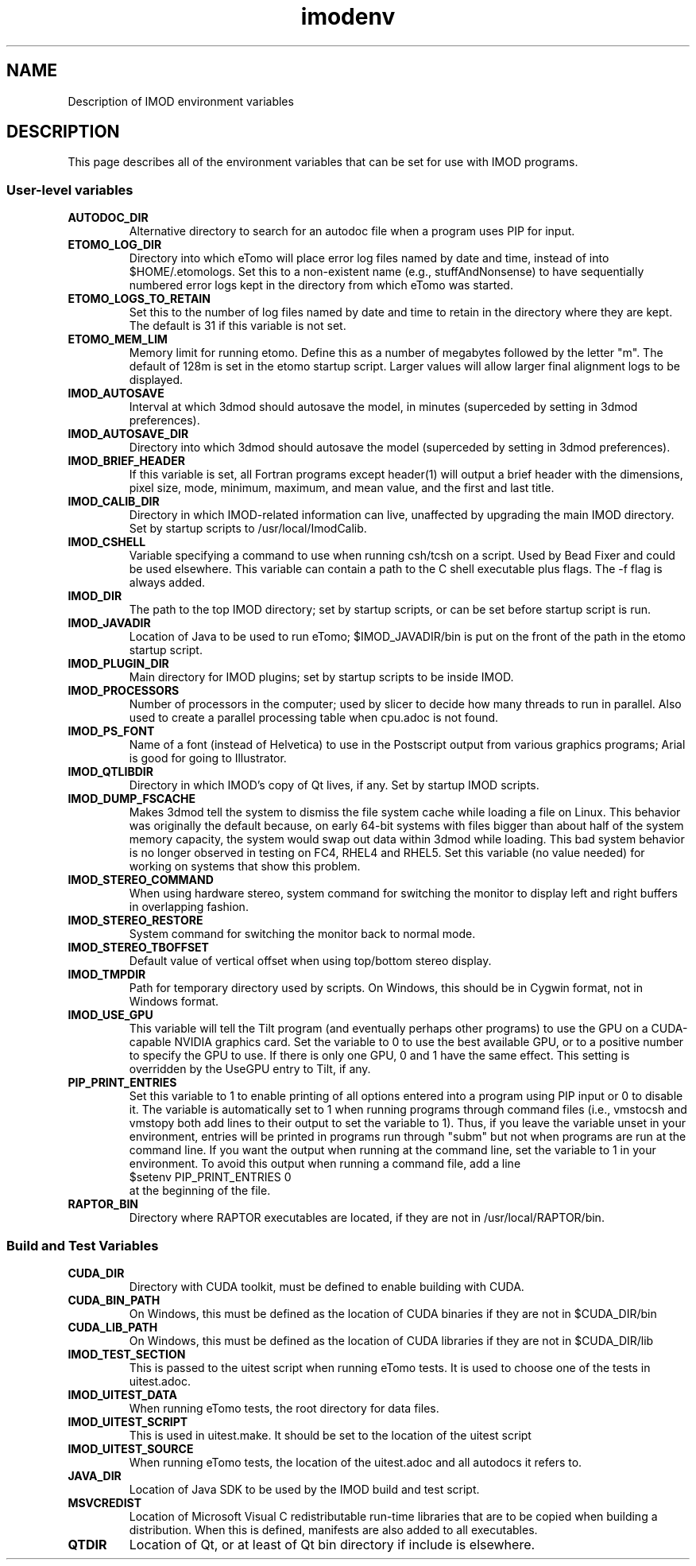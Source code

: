.TH imodenv 1 3.10 BL3DEMC
.na
.nh

.SH NAME
Description of IMOD environment variables

.SH DESCRIPTION
This page describes all of the environment variables that can be set for use
with IMOD programs.

.SS User-level variables

.TP
.B AUTODOC_DIR
Alternative directory to search for an autodoc file when a program uses PIP
for input.
.TP
.B ETOMO_LOG_DIR
Directory into which eTomo will place error log files named by date and time,
instead of into $HOME/.etomologs.  Set this to a non-existent name (e.g.,
stuffAndNonsense) to have sequentially numbered error logs kept in the
directory from which eTomo was started.
.TP
.B ETOMO_LOGS_TO_RETAIN
Set this to the number of log files named by date and time to retain in the 
directory where they are kept.  The default is 31 if this variable is not set.
.TP
.B ETOMO_MEM_LIM
Memory limit for running etomo.  Define this as a number of megabytes followed
by the letter "m".  The default of 128m is set in the etomo startup script.
Larger values will allow larger final alignment logs to be displayed.
.TP
.B IMOD_AUTOSAVE
Interval at which 3dmod should autosave the model, in minutes (superceded by
setting in 3dmod preferences).
.TP
.B IMOD_AUTOSAVE_DIR
Directory into which 3dmod should autosave the model (superceded by
setting in 3dmod preferences).
.TP
.B IMOD_BRIEF_HEADER
If this variable is set, all Fortran programs except header(1) will output
a brief header with the dimensions, pixel size, mode, minimum, maximum,
and mean value, and the first and last title.
.TP
.B IMOD_CALIB_DIR
Directory in which IMOD-related information can live, unaffected by upgrading
the main IMOD directory.  Set by startup scripts to /usr/local/ImodCalib.
.TP
.B IMOD_CSHELL
Variable specifying a command to use when running csh/tcsh on a script.
Used by Bead Fixer and could be used elsewhere.  This variable can contain a
path to the C shell executable plus flags.  The -f flag is always added.
.TP
.B IMOD_DIR
The path to the top IMOD directory; set by startup scripts, or can be set
before startup script is run.
.TP
.B IMOD_JAVADIR
Location of Java to be used to run eTomo; $IMOD_JAVADIR/bin is put on the
front of the path in the etomo startup script.
.TP
.B IMOD_PLUGIN_DIR
Main directory for IMOD plugins; set by startup scripts to be inside IMOD.
.TP
.B IMOD_PROCESSORS
Number of processors in the computer; used by slicer to decide how many threads
to run in parallel.  Also used to create a parallel processing table when
cpu.adoc is not found.
.TP
.B IMOD_PS_FONT
Name of a font (instead of Helvetica) to use in the Postscript output from 
various graphics programs; Arial is good for going to Illustrator.
.TP
.B IMOD_QTLIBDIR
Directory in which IMOD's copy of Qt lives, if any.  Set by startup IMOD
scripts.
.TP
.B IMOD_DUMP_FSCACHE
Makes 3dmod tell the system to dismiss the file system cache while
loading a file on Linux.  This behavior was originally the default because,
on early 64-bit systems with files bigger
than about half of the system memory capacity,
the system would swap out data within 3dmod while loading.
This bad system behavior is no longer observed in testing on FC4, RHEL4 and 
RHEL5.  Set this variable (no value needed) for working on systems that
show this problem.
.TP
.B IMOD_STEREO_COMMAND
When using hardware stereo, system command for switching the monitor to
display left and right buffers in overlapping fashion.
.TP
.B IMOD_STEREO_RESTORE
System command for switching the monitor back to normal mode.
.TP
.B IMOD_STEREO_TBOFFSET
Default value of vertical offset when using top/bottom stereo display.
.TP
.B IMOD_TMPDIR
Path for temporary directory used by scripts.  On Windows, this should be in
Cygwin format, not in Windows format.
.TP
.B IMOD_USE_GPU
This variable will tell the Tilt program (and eventually perhaps other
programs) to use the GPU on a CUDA-capable NVIDIA graphics card.  Set the
variable to 0 to use the best available GPU, or to a positive number to
specify the GPU to use.  If there is only one GPU, 0 and 1 have the same
effect.  This setting is overridden by the UseGPU entry to Tilt, if any.
.TP
.B PIP_PRINT_ENTRIES
Set this variable to 1 to enable printing of all options entered into a program
using PIP input or 0 to disable it.  The variable is automatically
set to 1 when running programs through command files (i.e., vmstocsh and
vmstopy both add lines to their output to set the variable to 1).
Thus, if you leave the variable unset in your environment, entries will be
printed in programs run through "subm" but not when programs are run at the
command line.  If you want the output when running at the command line, set
the variable to 1 in your environment.  To avoid this output when running 
a command file, add a line
.br
    $setenv PIP_PRINT_ENTRIES 0
.br
at the beginning of the file.
.TP
.B RAPTOR_BIN
Directory where RAPTOR executables are located, if they are not in 
/usr/local/RAPTOR/bin.


.SS Build and Test Variables

.TP
.B CUDA_DIR
Directory with CUDA toolkit, must be defined to enable building with CUDA.
.TP
.B CUDA_BIN_PATH
On Windows, this must be defined as the location of CUDA binaries if they are
not in $CUDA_DIR/bin
.TP
.B CUDA_LIB_PATH
On Windows, this must be defined as the location of CUDA libraries if they are
not in $CUDA_DIR/lib
.TP 
.B IMOD_TEST_SECTION
This is passed to the uitest script when running eTomo tests.  It is used to
choose one of the tests in uitest.adoc.
.TP
.B IMOD_UITEST_DATA
When running eTomo tests, the root directory for data files.
.TP
.B IMOD_UITEST_SCRIPT 
This is used in uitest.make.  It should be set to the
location of the uitest script
.TP
.B IMOD_UITEST_SOURCE
When running eTomo tests, the location of the uitest.adoc and all
autodocs it refers to.
.TP
.B JAVA_DIR
Location of Java SDK to be used by the IMOD build and test script.
.TP
.B MSVCREDIST
Location of Microsoft Visual C redistributable run-time libraries that are
to be copied when building a distribution.  When this is defined, manifests
are also added to all executables.
.TP
.B QTDIR
Location of Qt, or at least of Qt bin directory if include is elsewhere.

